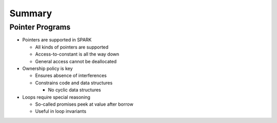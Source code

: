 =========
Summary
=========

------------------
Pointer Programs
------------------

* Pointers are supported in SPARK

  - All kinds of pointers are supported
  - Access-to-constant is all the way down
  - General access cannot be deallocated

* Ownership policy is key

  - Ensures absence of interferences
  - Constrains code and data structures

    + No cyclic data structures

* Loops require special reasoning

  - So-called promises peek at value after borrow
  - Useful in loop invariants
